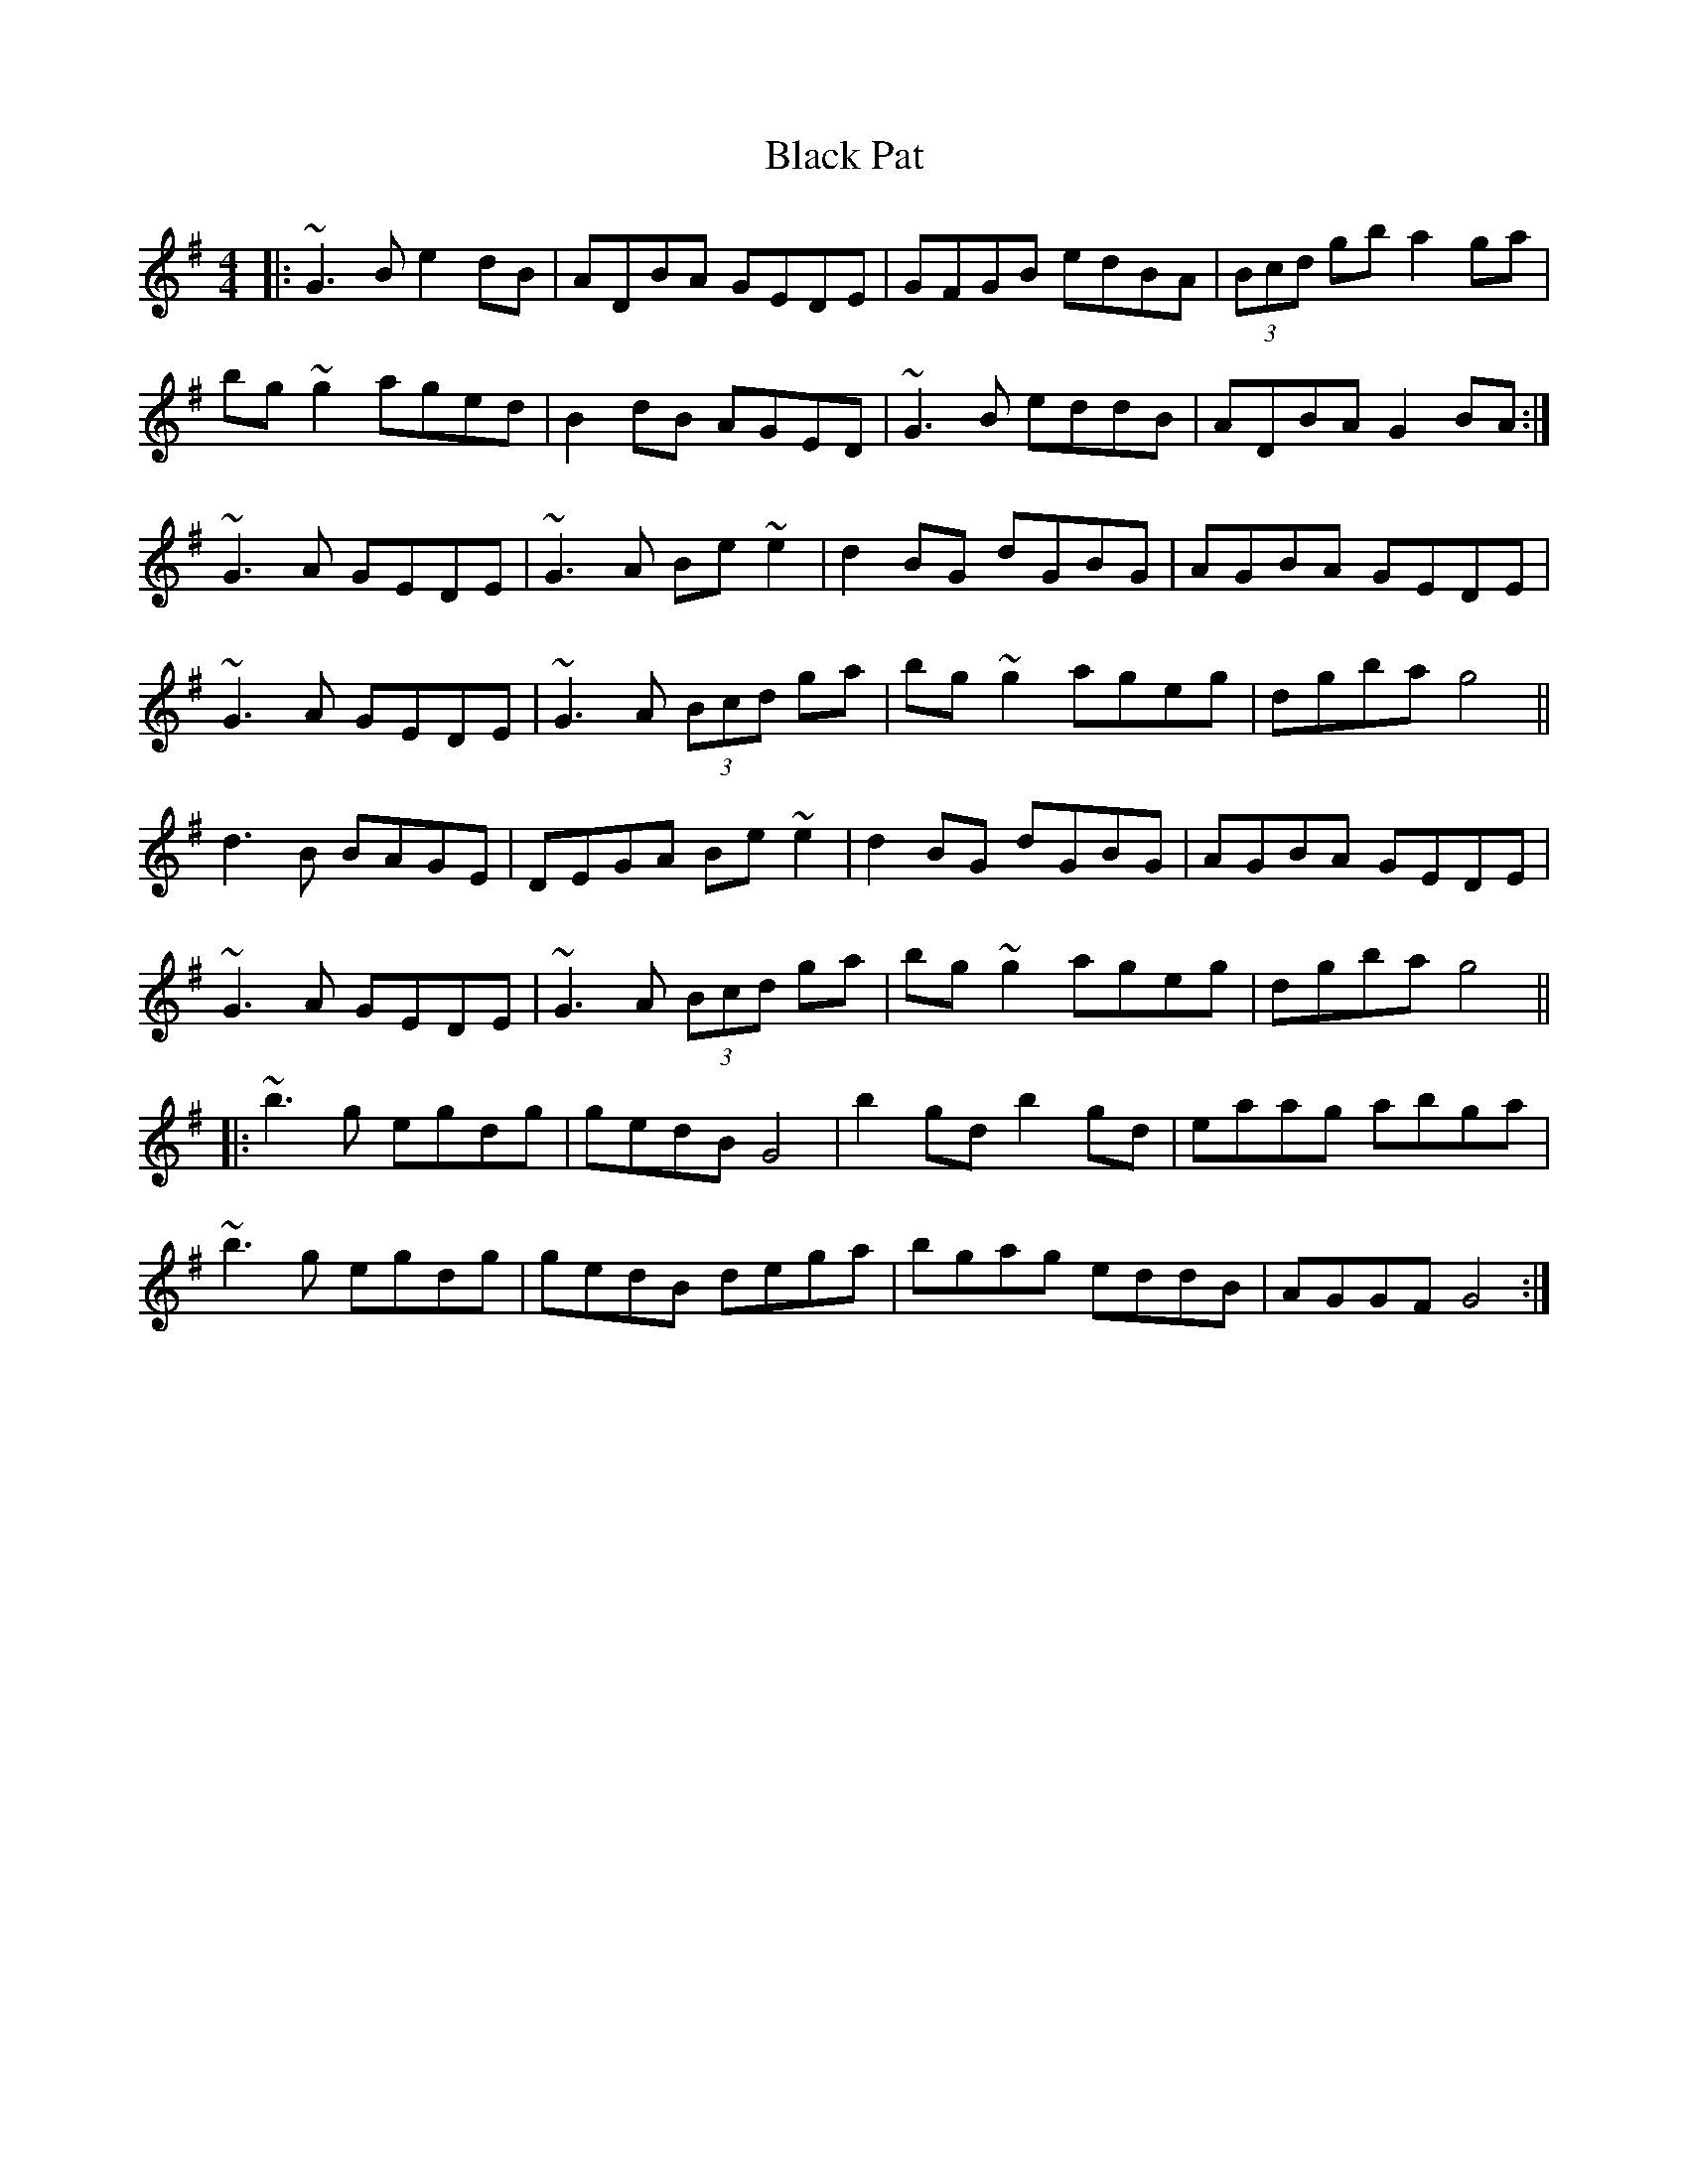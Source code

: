 X: 3854
T: Black Pat
R: reel
M: 4/4
K: Gmajor
|:~G3B e2dB|ADBA GEDE|GFGB edBA|(3Bcd gb a2ga|
bg~g2 aged|B2dB AGED|~G3B eddB|ADBA G2BA:|
~G3A GEDE|~G3A Be~e2|d2BG dGBG|AGBA GEDE|
~G3A GEDE|~G3A (3Bcd ga|bg~g2 ageg|dgba g4||
d3B BAGE|DEGA Be~e2|d2BG dGBG|AGBA GEDE|
~G3A GEDE|~G3A (3Bcd ga|bg~g2 ageg|dgba g4||
|:~b3g egdg|gedB G4|b2gd b2gd|eaag abga|
~b3g egdg|gedB dega|bgag eddB|AGGF G4:|

